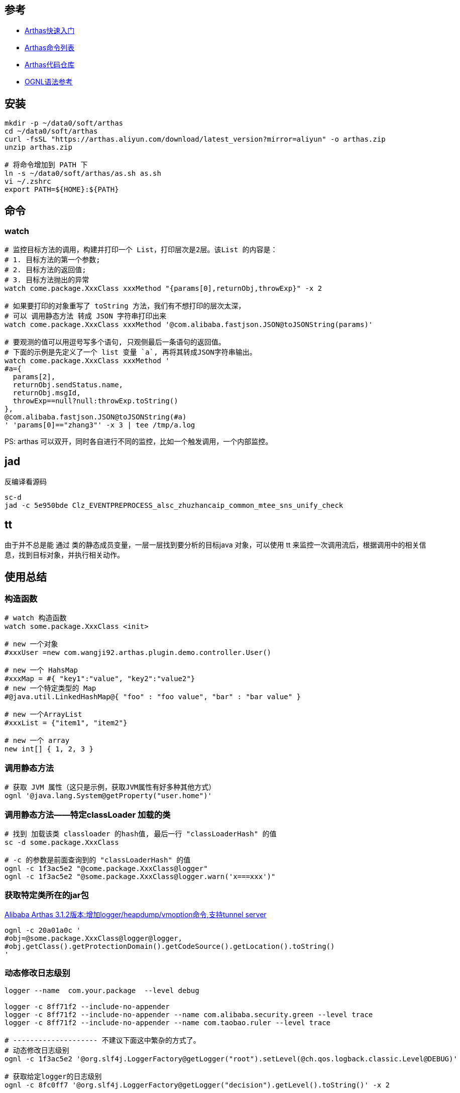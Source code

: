 

## 参考
* link:https://arthas.aliyun.com/doc/quick-start.html[Arthas快速入门]
* link:https://arthas.aliyun.com/doc/commands.html[Arthas命令列表]
* link:https://github.com/alibaba/arthas[Arthas代码仓库]
* link:https://commons.apache.org/dormant/commons-ognl/language-guide.html[OGNL语法参考]


## 安装

[source,shell]
----
mkdir -p ~/data0/soft/arthas
cd ~/data0/soft/arthas
curl -fsSL "https://arthas.aliyun.com/download/latest_version?mirror=aliyun" -o arthas.zip
unzip arthas.zip

# 将命令增加到 PATH 下
ln -s ~/data0/soft/arthas/as.sh as.sh
vi ~/.zshrc
export PATH=${HOME}:${PATH}

----

## 命令

### watch

[source,shell]
----
# 监控目标方法的调用，构建并打印一个 List，打印层次是2层。该List 的内容是：
# 1. 目标方法的第一个参数;
# 2. 目标方法的返回值;
# 3. 目标方法抛出的异常
watch come.package.XxxClass xxxMethod "{params[0],returnObj,throwExp}" -x 2

# 如果要打印的对象重写了 toString 方法，我们有不想打印的层次太深，
# 可以 调用静态方法 转成 JSON 字符串打印出来
watch come.package.XxxClass xxxMethod '@com.alibaba.fastjson.JSON@toJSONString(params)'

# 要观测的值可以用逗号写多个语句, 只观侧最后一条语句的返回值。
# 下面的示例是先定义了一个 list 变量 `a`, 再将其转成JSON字符串输出。
watch come.package.XxxClass xxxMethod '
#a={
  params[2],
  returnObj.sendStatus.name,
  returnObj.msgId,
  throwExp==null?null:throwExp.toString()
},
@com.alibaba.fastjson.JSON@toJSONString(#a)
' 'params[0]=="zhang3"' -x 3 | tee /tmp/a.log
----

PS: arthas 可以双开，同时各自进行不同的监控，比如一个触发调用，一个内部监控。


## jad
反编译看源码


----
sc-d
jad -c 5e950bde Clz_EVENTPREPROCESS_alsc_zhuzhancaip_common_mtee_sns_unify_check
----

## tt
由于并不总是能 通过 类的静态成员变量，一层一层找到要分析的目标java 对象，可以使用 tt 来监控一次调用流后，根据调用中的相关信息，找到目标对象，并执行相关动作。

## 使用总结

### 构造函数
[source,shell]
----
# watch 构造函数
watch some.package.XxxClass <init>

# new 一个对象
#xxxUser =new com.wangji92.arthas.plugin.demo.controller.User()

# new 一个 HahsMap
#xxxMap = #{ "key1":"value", "key2":"value2"}
# new 一个特定类型的 Map
#@java.util.LinkedHashMap@{ "foo" : "foo value", "bar" : "bar value" }

# new 一个ArrayList
#xxxList = {"item1", "item2"}

# new 一个 array
new int[] { 1, 2, 3 }
----

### 调用静态方法

[source,shell]
----
# 获取 JVM 属性（这只是示例，获取JVM属性有好多种其他方式）
ognl '@java.lang.System@getProperty("user.home")'
----


### 调用静态方法——特定classLoader 加载的类

[source,shell]
----
# 找到 加载该类 classloader 的hash值, 最后一行 "classLoaderHash" 的值
sc -d some.package.XxxClass

# -c 的参数是前面查询到的 "classLoaderHash" 的值
ognl -c 1f3ac5e2 "@come.package.XxxClass@logger"
ognl -c 1f3ac5e2 "@some.package.XxxClass@logger.warn('x===xxx')"
----

### 获取特定类所在的jar包

link:https://github.com/alibaba/arthas/issues/849[Alibaba Arthas 3.1.2版本:增加logger/heapdump/vmoption命令,支持tunnel server]

[source,shell]
----
ognl -c 20a01a0c '
#obj=@some.package.XxxClass@logger@logger,
#obj.getClass().getProtectionDomain().getCodeSource().getLocation().toString()
'
----

### 动态修改日志级别


[source,shell]
----
logger --name  com.your.package  --level debug

logger -c 8ff71f2 --include-no-appender
logger -c 8ff71f2 --include-no-appender --name com.alibaba.security.green --level trace
logger -c 8ff71f2 --include-no-appender --name com.taobao.ruler --level trace

# -------------------- 不建议下面这中繁杂的方式了。
# 动态修改日志级别
ognl -c 1f3ac5e2 '@org.slf4j.LoggerFactory@getLogger("root").setLevel(@ch.qos.logback.classic.Level@DEBUG)'

# 获取给定logger的日志级别
ognl -c 8fc0ff7 '@org.slf4j.LoggerFactory@getLogger("decision").getLevel().toString()' -x 2

# 查看给定的 logger 实际的使用的实现类，如果 logback，则会是： ch.qos.logback.classic.Logger
ognl -c 8fc0ff7 '@org.slf4j.LoggerFactory@getLogger("decision").getClass().getName()'

# 查看给定的 logger 使用了哪些 appender
ognl -c 8fc0ff7 '@org.slf4j.LoggerFactory@getLogger("decision").aai.appenderList' -x 2

# 使用给定logger打印日志，以便验证日志配置
ognl -c 8fc0ff7 '@org.slf4j.LoggerFactory@getLogger("decision").info("bbbbbbb")' -x 2
----


### 获取 logback 的内部状态信息

logback 初始化异常，内部运行态异常会记录在其内部的 StatusManager 中，需要开启 `debug="true"` 才会输出到标准输出。
如果没输出，很难排查日志输出相关问题。比如：

* 配置的 RollingFileAppender 没有将日志文件轮转，造成日志文件持续增大，进而磁盘满。
* `logger.info("xxxMsg")` 等日志输出内部 报错，但被 try...catch, 表象是日志未输出，调用方也未能感知异常。


[source,shell]
----
ognl -c 6979e954 '
    #os=new java.io.ByteArrayOutputStream(1024*1024),
    #ps=new java.io.PrintStream(#os),
    @ch.qos.logback.core.util.StatusPrinter@setPrintStream(#ps),

    #lc=@org.slf4j.LoggerFactory@getILoggerFactory(),
    @ch.qos.logback.core.util.StatusPrinter@print(#lc),
    #ps.flush(),
    @ch.qos.logback.core.util.StatusPrinter@setPrintStream(@java.lang.System@out),
    @org.apache.commons.io.IOUtils@toString(#os.toByteArray(),"UTF-8")
'
----

### 获取 logback 的配置文件


[source,shell]
----
ognl -c 1f3ac5e2 '
#map1=@org.slf4j.LoggerFactory@getLogger("root").loggerContext.objectMap,
#map1.get("CONFIGURATION_WATCH_LIST")
'
----

示例输出如下：
[source,text]
----
@ConfigurationWatchList[
    mainURL=@URL[jndi:/localhost/WEB-INF/logback.xml],
    fileWatchList=@ArrayList[isEmpty=true;size=0],
    lastModifiedList=@ArrayList[isEmpty=true;size=0],
]
----

### 找到 spring bean 并调用方法

注意：这里预初始化了个可静态访问到的 spring ApplicationContext 的 Holder 工具类。

[source,shell]
----
# 注意：这里使用了多行脚本，逗号分隔。控制台打印的是最后一条语句的返回值。
ognl -c 6dfba8fd  -x 3 '
#userId="4398621042106",
@some.package.ApplicationContextHolder@applicationContext
    .getBean(@some.package.XxxClass@class)
    .xxxMethod(#userId)
'
----

### 找到 spring 可以加载到的资源文件
注意：这里预初始化了个可静态访问到的 spring ApplicationContext 的 Holder 工具类。

[source,shell]
----
ognl -c 6dfba8fd  -x 3 '
#appCtx=@some.package.ApplicationContextHolder@applicationContext,
#appCtx.getResources("classpath*:messages.properties")
'
----

### 根据特定类找到可以加载的资源文件
[source,shell]
----
# 找到与类在同个jar包，同目录下的文件 ( 比如 xxx.class, xxx.propertes 等)
# 注意：可以使用绝对路径，相对路径找资源文件，
@some.package.XxxClass@getResource("messages.properties")
----

### 查找被 spring AOP proxy 实际的target

参考： `org.springframework.aop.TargetSource`、 `org.springframework.test.util.AopTestUtils#getTargetObject`
[source,shell]
----
ognl -c 1fec7ea9 '
#appCtx = @some.package.ApplicationContextHolder@applicationContext,
#bean=#appCtx.getBean("xxxService"),
#bean.getTargetSource().getTarget()
'
----


### JSON解析POJO
[source,shell]
----
ognl -c 1b97e39 '
#str = @org.apache.commons.io.FileUtils@readFileToString(new java.io.File("/tmp/param.json"),"UTF-8"),
#param = @com.alibaba.fastjson.JSON@parseObject(#str, @come.package.XxxClass@class)
'
----


### list 元素过滤

相当于 jdk `java.util.stream.Stream#filter`。

具体参考 apache ONGL 语法中的 【Selecting From Collections】:

`xxxList.{? #this instanceof ActionListener}`



### list 元素类型转换

相当于 jdk `java.util.stream.Stream#map`。

具体参考 apache ONGL 语法中的 【Projecting Across Collections】:
`xxxList.{ #this instanceof String ? #this : #this.toString()}`


### list 中元组的子字段合并成list

具体参考 apache ONGL 语法中的 【Projecting Across Collections】:
`xxxList.{ #this instanceof String ? #this : #this.toString()}`

[source,java]
----
// 假设对应的 User 类
class User {
   String name;
}
// 有以下变量
List<User> list1;
----

arthas示例语句如下

[source,shell]
----

# 则以下方法可以获取所有的name,
ognl -c 52aa4472 '
  #list1=...,
  #list1.{name}
'
----


### classloader

[source,shell]
----
# 查看 ClassLoader 的继承树
classloader -t

# 查看 URLClassLoader 实际的 urls
classloader -c 3d4eac69

classloader --classLoaderClass sun.misc.Launcher$AppClassLoader
classloader --classLoaderClass jdk.internal.loader.ClassLoaders$PlatformClassLoader
classloader --classLoaderClass jdk.internal.loader.ClassLoaders$AppClassLoader
----

### ???

[source,shell]
----
# ognl '@java.lang.Runtime@getRuntime().exec("ps aux|grep java| grep mtee3| awk \'{print $2}\' > /tmp/pid")'
ognl '
#p=@java.lang.Runtime@getRuntime().exec("ps aux|grep java| grep mtee3 > /tmp/pid"),
#p.waitFor()
'

ognl '
#p=@java.lang.Runtime@getRuntime().exec("ps aux"),
#p.waitFor()
'

/bin/bash -c "ps aux|grep java| grep org.apache.catalina.startup.Bootstrap | grep -v /bin/bash | awk '{print $2}' "
/bin/bash -c "ps aux|grep java| grep catalina | awk '{print $2}' > /tmp/dq-dump-tool.target.pid"
----



## 非交互式直接输出

[source,shell]
----
JAVA_PID=$(ps aux|grep java | grep org.apache.catalina.startup.Bootstrap|awk '{print $2}')
./as.sh -c '' ${JAVA_PID}

sc -d  com.taobao.eagleeye.EagleEye | awk 'BEGIN{FS="class-info"}{print "========"  $0}}'
----


## http api

link:https://arthas.aliyun.com/doc/http-api.html[Http API]

[source,shell]
----
curl -v -X POST http://localhost:8563/api \
    -H "Content-Type: application/json" \
    -d '
{
  "action": "exec",
  "requestId": "req112",
  "consumerId": "955dbd1325334a84972b0f3ac19de4f7_2",
  "command": "version",
  "execTimeout": "10000"
}
' | jq

----
